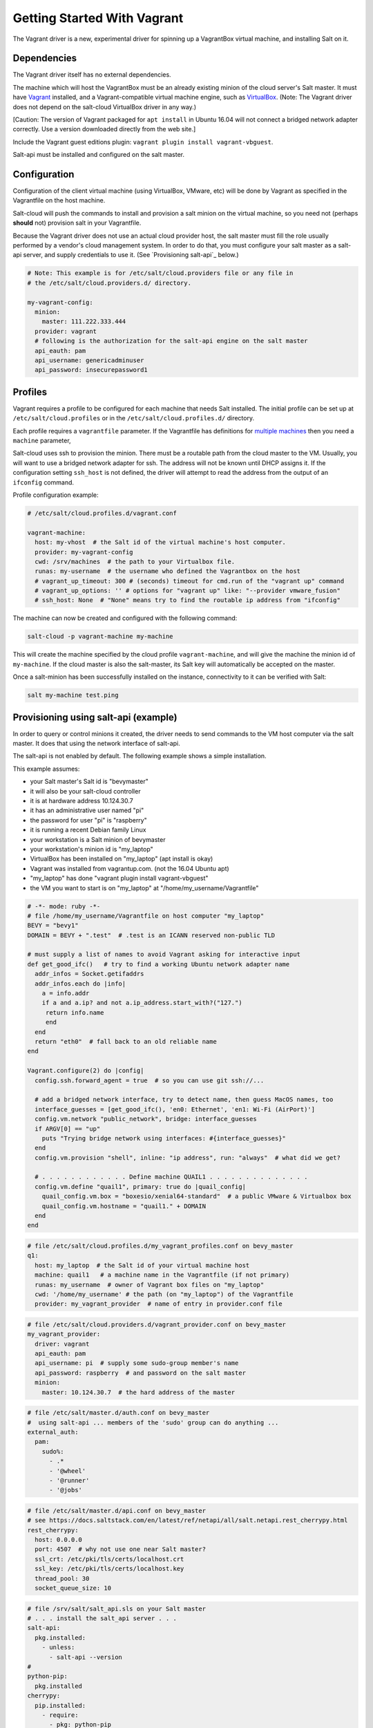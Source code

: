.. _getting-started-with-vagrant:

============================
Getting Started With Vagrant
============================

The Vagrant driver is a new, experimental driver for spinning up a VagrantBox
virtual machine, and installing Salt on it.

Dependencies
============
The Vagrant driver itself has no external dependencies.

The machine which will host the VagrantBox must be an already existing minion
of the cloud server's Salt master.
It must have Vagrant_ installed, and a Vagrant-compatible virtual machine engine,
such as VirtualBox_.
(Note: The Vagrant driver does not depend on the salt-cloud VirtualBox driver in any way.)

.. _Vagrant: https://www.vagrantup.com/
.. _VirtualBox: https://www.virtualbox.org/

\[Caution: The version of Vagrant packaged for ``apt install`` in Ubuntu 16.04 will not connect a bridged
network adapter correctly. Use a version downloaded directly from the web site.\]

Include the Vagrant guest editions plugin:
``vagrant plugin install vagrant-vbguest``.

Salt-api must be installed and configured on the salt master.


Configuration
=============

Configuration of the client virtual machine (using VirtualBox, VMware, etc)
will be done by Vagrant as specified in the Vagrantfile on the host machine.

Salt-cloud will push the commands to install and provision a salt minion on
the virtual machine, so you need not (perhaps **should** not) provision salt
in your Vagrantfile.

Because the Vagrant driver does not use an actual cloud provider host, the salt master
must fill the role usually performed by a vendor's cloud management system.
In order to do that, you must configure your salt master as a salt-api server,
and supply credentials to use it. (See `Provisioning salt-api`_ below.)

.. code-block:: yaml

    # Note: This example is for /etc/salt/cloud.providers file or any file in
    # the /etc/salt/cloud.providers.d/ directory.

    my-vagrant-config:
      minion:
        master: 111.222.333.444
      provider: vagrant
      # following is the authorization for the salt-api engine on the salt master
      api_eauth: pam
      api_username: genericadminuser
      api_password: insecurepassword1


Profiles
========

Vagrant requires a profile to be configured for each machine that needs Salt
installed. The initial profile can be set up at ``/etc/salt/cloud.profiles``
or in the ``/etc/salt/cloud.profiles.d/`` directory.

Each profile requires a ``vagrantfile`` parameter. If the Vagrantfile has
definitions for `multiple machines`_ then you need a ``machine`` parameter,

.. _`multiple machines`: https://www.vagrantup.com/docs/multi-machine/

Salt-cloud uses ssh to provision the minion. There must be a routable path
from the cloud master to the VM. Usually, you will want to use
a bridged network adapter for ssh. The address will not be known until
DHCP assigns it. If the configuration setting ``ssh_host`` is not defined,
the driver will attempt to read the address from the output
of an ``ifconfig`` command.

Profile configuration example:

.. code-block:: yaml

    # /etc/salt/cloud.profiles.d/vagrant.conf

    vagrant-machine:
      host: my-vhost  # the Salt id of the virtual machine's host computer.
      provider: my-vagrant-config
      cwd: /srv/machines  # the path to your Virtualbox file.
      runas: my-username  # the username who defined the Vagrantbox on the host
      # vagrant_up_timeout: 300 # (seconds) timeout for cmd.run of the "vagrant up" command
      # vagrant_up_options: '' # options for "vagrant up" like: "--provider vmware_fusion"
      # ssh_host: None  # "None" means try to find the routable ip address from "ifconfig"

The machine can now be created and configured with the following command:

.. code-block:: bash

    salt-cloud -p vagrant-machine my-machine

This will create the machine specified by the cloud profile
``vagrant-machine``, and will give the machine the minion id of
``my-machine``. If the cloud master is also the salt-master, its Salt
key will automatically be accepted on the master.

Once a salt-minion has been successfully installed on the instance, connectivity
to it can be verified with Salt:

.. code-block:: bash

    salt my-machine test.ping


Provisioning using salt-api (example)
=====================================

In order to query or control minions it created, the driver needs to send commands
to the VM host computer via the salt master.
It does that using the network interface of salt-api.

The salt-api is not enabled by default. The following example shows a
simple installation.

This example assumes:

- your Salt master's Salt id is "bevymaster"
- it will also be your salt-cloud controller
- it is at hardware address 10.124.30.7
- it has an administrative user named "pi"
- the password for user "pi" is "raspberry"
- it is running a recent Debian family Linux
- your workstation is a Salt minion of bevymaster
- your workstation's minion id is "my_laptop"
- VirtualBox has been installed on "my_laptop" (apt install is okay)
- Vagrant was installed from vagrantup.com. (not the 16.04 Ubuntu apt)
- "my_laptop" has done "vagrant plugin install vagrant-vbguest"
- the VM you want to start is on "my_laptop" at "/home/my_username/Vagrantfile"

.. code-block:: ruby

    # -*- mode: ruby -*-
    # file /home/my_username/Vagrantfile on host computer "my_laptop"
    BEVY = "bevy1"
    DOMAIN = BEVY + ".test"  # .test is an ICANN reserved non-public TLD

    # must supply a list of names to avoid Vagrant asking for interactive input
    def get_good_ifc()   # try to find a working Ubuntu network adapter name
      addr_infos = Socket.getifaddrs
      addr_infos.each do |info|
        a = info.addr
        if a and a.ip? and not a.ip_address.start_with?("127.")
         return info.name
         end
      end
      return "eth0"  # fall back to an old reliable name
    end

    Vagrant.configure(2) do |config|
      config.ssh.forward_agent = true  # so you can use git ssh://...

      # add a bridged network interface, try to detect name, then guess MacOS names, too
      interface_guesses = [get_good_ifc(), 'en0: Ethernet', 'en1: Wi-Fi (AirPort)']
      config.vm.network "public_network", bridge: interface_guesses
      if ARGV[0] == "up"
        puts "Trying bridge network using interfaces: #{interface_guesses}"
      end
      config.vm.provision "shell", inline: "ip address", run: "always"  # what did we get?

      # . . . . . . . . . . . . Define machine QUAIL1 . . . . . . . . . . . . . .
      config.vm.define "quail1", primary: true do |quail_config|
        quail_config.vm.box = "boxesio/xenial64-standard"  # a public VMware & Virtualbox box
        quail_config.vm.hostname = "quail1." + DOMAIN
      end
    end

.. code-block:: yaml

    # file /etc/salt/cloud.profiles.d/my_vagrant_profiles.conf on bevy_master
    q1:
      host: my_laptop  # the Salt id of your virtual machine host
      machine: quail1   # a machine name in the Vagrantfile (if not primary)
      runas: my_username  # owner of Vagrant box files on "my_laptop"
      cwd: '/home/my_username' # the path (on "my_laptop") of the Vagrantfile
      provider: my_vagrant_provider  # name of entry in provider.conf file

.. code-block:: yaml

    # file /etc/salt/cloud.providers.d/vagrant_provider.conf on bevy_master
    my_vagrant_provider:
      driver: vagrant
      api_eauth: pam
      api_username: pi  # supply some sudo-group member's name
      api_password: raspberry  # and password on the salt master
      minion:
        master: 10.124.30.7  # the hard address of the master

.. code-block:: yaml

    # file /etc/salt/master.d/auth.conf on bevy_master
    #  using salt-api ... members of the 'sudo' group can do anything ...
    external_auth:
      pam:
        sudo%:
          - .*
          - '@wheel'
          - '@runner'
          - '@jobs'

.. code-block:: yaml

    # file /etc/salt/master.d/api.conf on bevy_master
    # see https://docs.saltstack.com/en/latest/ref/netapi/all/salt.netapi.rest_cherrypy.html
    rest_cherrypy:
      host: 0.0.0.0
      port: 4507  # why not use one near Salt master?
      ssl_crt: /etc/pki/tls/certs/localhost.crt
      ssl_key: /etc/pki/tls/certs/localhost.key
      thread_pool: 30
      socket_queue_size: 10

.. code-block:: yaml

    # file /srv/salt/salt_api.sls on your Salt master
    # . . . install the salt_api server . . .
    salt-api:
      pkg.installed:
        - unless:
          - salt-api --version
    #
    python-pip:
      pkg.installed
    cherrypy:
      pip.installed:
        - require:
          - pkg: python-pip
    #
    create-cert:
      module.run:
        - name: tls.create_self_signed_cert
        - kwargs:
          - O: 'The Round Table'
          - L: 'Camelot'
          - emailAddress: arthur@roundtable.org
    #
    salt-api-service:
      service.running:
        - name: salt-api
        - enable: True
        - watch:
          - pkg: salt-api


Create and use your new Salt minion
-----------------------------------

- Typing on the Salt master computer...

.. code-block:: bash

    sudo salt-call state.apply salt_api
    sudo systemctl restart salt-master
    sudo systemctl restart salt-minion
    sudo salt-cloud -p q1 v1
    sudo salt v1 network.ip_addrs
      [ you get a list of ip addresses, including the bridged one ]

- logged in to your laptop (or some computer known to github)...

.. code-block:: bash

    ssh -A vagrant@< the bridged network address >
      [ or perhaps ]
    vagrant ssh quail1

- then typing on your new node "v1" (a.k.a. quail1.bevy1.test)...

.. code-block:: bash

    password: vagrant
      [ stuff types out ... ]
    ls -al /vagrant
      [ should be shared /home/my_username from my_laptop ]
    sudo apt update
    sudo apt install git
    git clone ssh://git@github.com/yourID/your_project
    # etc...

